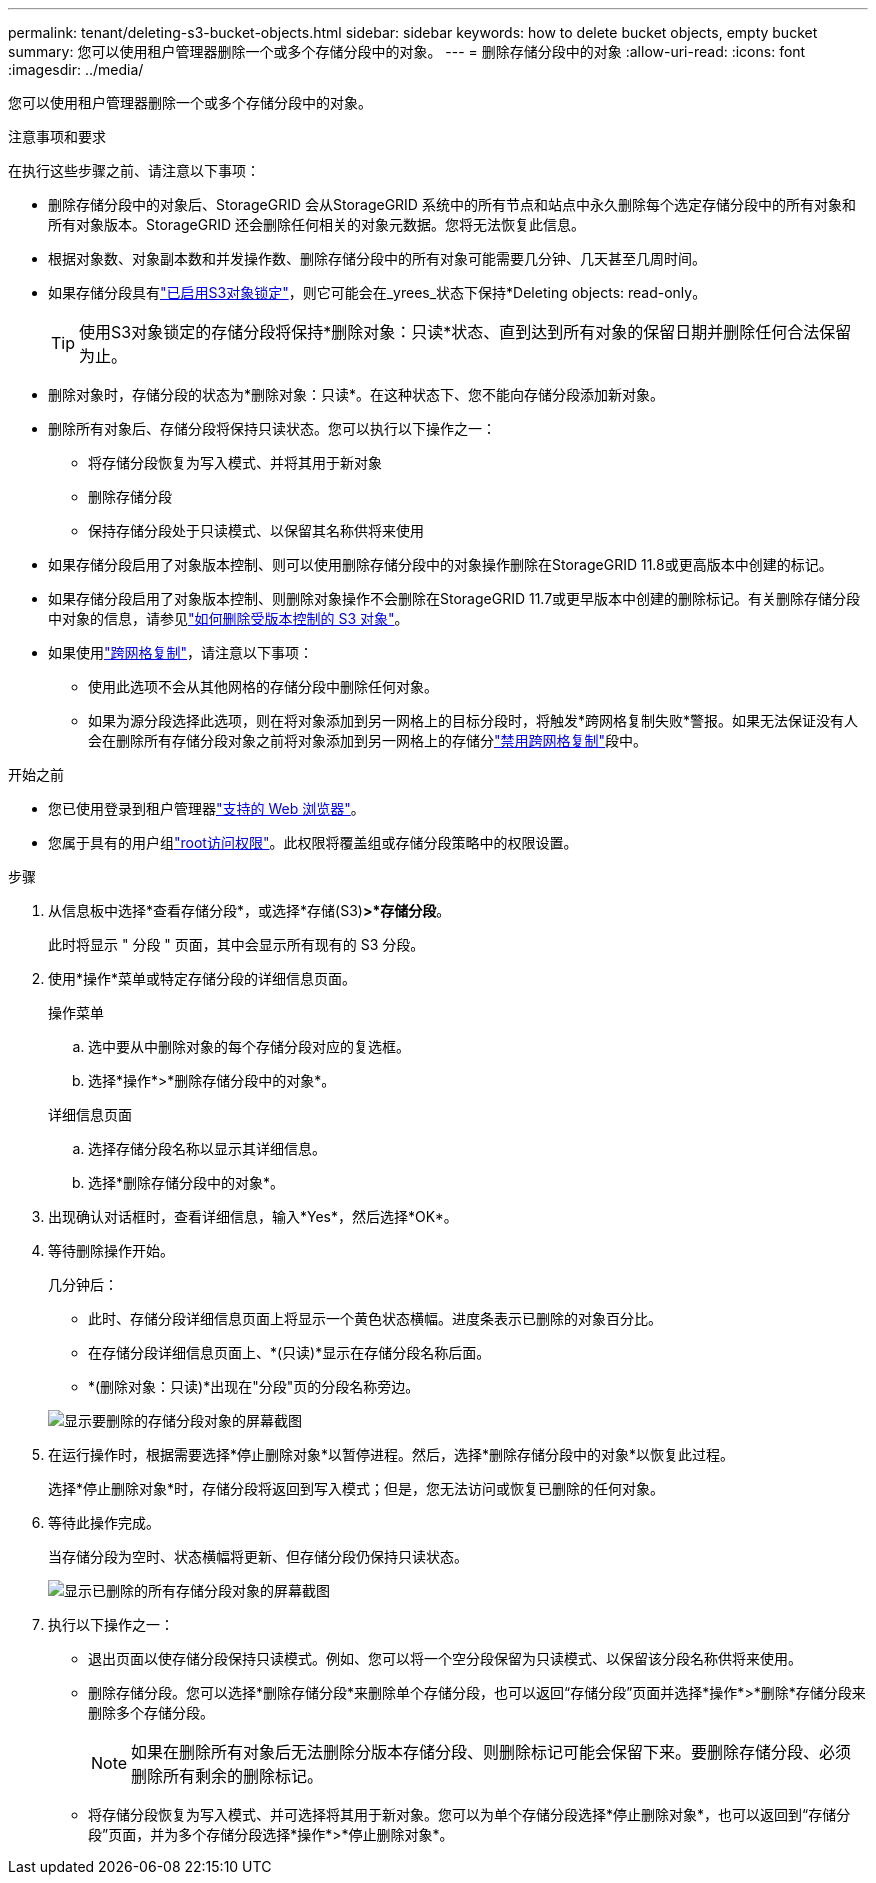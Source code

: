 ---
permalink: tenant/deleting-s3-bucket-objects.html 
sidebar: sidebar 
keywords: how to delete bucket objects, empty bucket 
summary: 您可以使用租户管理器删除一个或多个存储分段中的对象。 
---
= 删除存储分段中的对象
:allow-uri-read: 
:icons: font
:imagesdir: ../media/


[role="lead"]
您可以使用租户管理器删除一个或多个存储分段中的对象。

.注意事项和要求
在执行这些步骤之前、请注意以下事项：

* 删除存储分段中的对象后、StorageGRID 会从StorageGRID 系统中的所有节点和站点中永久删除每个选定存储分段中的所有对象和所有对象版本。StorageGRID 还会删除任何相关的对象元数据。您将无法恢复此信息。
* 根据对象数、对象副本数和并发操作数、删除存储分段中的所有对象可能需要几分钟、几天甚至几周时间。
* 如果存储分段具有link:using-s3-object-lock.html["已启用S3对象锁定"]，则它可能会在_yrees_状态下保持*Deleting objects: read-only。
+

TIP: 使用S3对象锁定的存储分段将保持*删除对象：只读*状态、直到达到所有对象的保留日期并删除任何合法保留为止。

* 删除对象时，存储分段的状态为*删除对象：只读*。在这种状态下、您不能向存储分段添加新对象。
* 删除所有对象后、存储分段将保持只读状态。您可以执行以下操作之一：
+
** 将存储分段恢复为写入模式、并将其用于新对象
** 删除存储分段
** 保持存储分段处于只读模式、以保留其名称供将来使用


* 如果存储分段启用了对象版本控制、则可以使用删除存储分段中的对象操作删除在StorageGRID 11.8或更高版本中创建的标记。
* 如果存储分段启用了对象版本控制、则删除对象操作不会删除在StorageGRID 11.7或更早版本中创建的删除标记。有关删除存储分段中对象的信息，请参见link:../ilm/how-objects-are-deleted.html#delete-s3-versioned-objects["如何删除受版本控制的 S3 对象"]。
* 如果使用link:grid-federation-manage-cross-grid-replication.html["跨网格复制"]，请注意以下事项：
+
** 使用此选项不会从其他网格的存储分段中删除任何对象。
** 如果为源分段选择此选项，则在将对象添加到另一网格上的目标分段时，将触发*跨网格复制失败*警报。如果无法保证没有人会在删除所有存储分段对象之前将对象添加到另一网格上的存储分link:../tenant/grid-federation-manage-cross-grid-replication.html["禁用跨网格复制"]段中。




.开始之前
* 您已使用登录到租户管理器link:../admin/web-browser-requirements.html["支持的 Web 浏览器"]。
* 您属于具有的用户组link:tenant-management-permissions.html["root访问权限"]。此权限将覆盖组或存储分段策略中的权限设置。


.步骤
. 从信息板中选择*查看存储分段*，或选择*存储(S3)*>*存储分段*。
+
此时将显示 " 分段 " 页面，其中会显示所有现有的 S3 分段。

. 使用*操作*菜单或特定存储分段的详细信息页面。
+
[role="tabbed-block"]
====
.操作菜单
--
.. 选中要从中删除对象的每个存储分段对应的复选框。
.. 选择*操作*>*删除存储分段中的对象*。


--
.详细信息页面
--
.. 选择存储分段名称以显示其详细信息。
.. 选择*删除存储分段中的对象*。


--
====
. 出现确认对话框时，查看详细信息，输入*Yes*，然后选择*OK*。
. 等待删除操作开始。
+
几分钟后：

+
** 此时、存储分段详细信息页面上将显示一个黄色状态横幅。进度条表示已删除的对象百分比。
** 在存储分段详细信息页面上、*(只读)*显示在存储分段名称后面。
** *(删除对象：只读)*出现在"分段"页的分段名称旁边。


+
image::../media/delete-bucket-objects-in-progress.png[显示要删除的存储分段对象的屏幕截图]

. 在运行操作时，根据需要选择*停止删除对象*以暂停进程。然后，选择*删除存储分段中的对象*以恢复此过程。
+
选择*停止删除对象*时，存储分段将返回到写入模式；但是，您无法访问或恢复已删除的任何对象。

. 等待此操作完成。
+
当存储分段为空时、状态横幅将更新、但存储分段仍保持只读状态。

+
image::../media/delete-bucket-objects-complete.png[显示已删除的所有存储分段对象的屏幕截图]

. 执行以下操作之一：
+
** 退出页面以使存储分段保持只读模式。例如、您可以将一个空分段保留为只读模式、以保留该分段名称供将来使用。
** 删除存储分段。您可以选择*删除存储分段*来删除单个存储分段，也可以返回“存储分段”页面并选择*操作*>*删除*存储分段来删除多个存储分段。
+

NOTE: 如果在删除所有对象后无法删除分版本存储分段、则删除标记可能会保留下来。要删除存储分段、必须删除所有剩余的删除标记。

** 将存储分段恢复为写入模式、并可选择将其用于新对象。您可以为单个存储分段选择*停止删除对象*，也可以返回到“存储分段”页面，并为多个存储分段选择*操作*>*停止删除对象*。



